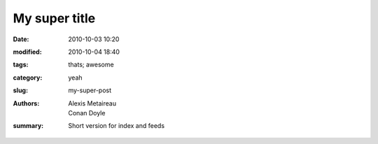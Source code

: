 My super title
##############

:date: 2010-10-03 10:20
:modified: 2010-10-04 18:40
:tags: thats; awesome
:category: yeah
:slug: my-super-post
:authors: Alexis Metaireau; Conan Doyle
:summary: Short version for index and feeds